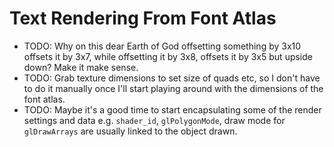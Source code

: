 * Text Rendering From Font Atlas
- TODO: Why on this dear Earth of God offsetting something by 3x10 offsets it by
  3x7, while offsetting it by 3x8, offsets it by 3x5 but upside down? Make it
  make sense.
- TODO: Grab texture dimensions to set size of quads etc, so I don't have to do
  it manually once I'll start playing around with the dimensions of the font
  atlas.
- TODO: Maybe it's a good time to start encapsulating some of the render
  settings and data e.g. ~shader_id~, ~glPolygonMode~, draw mode for
  ~glDrawArrays~ are usually linked to the object drawn.
